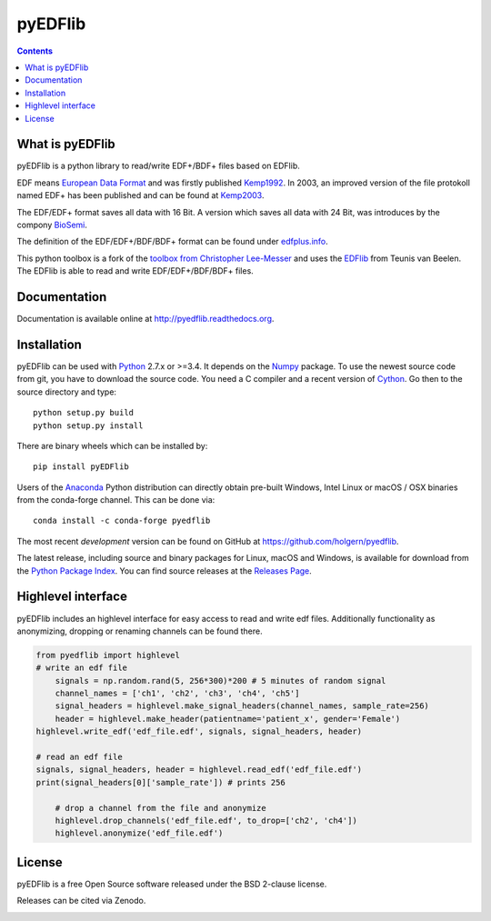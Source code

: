 pyEDFlib
========

.. contents::

.. image:: https://codecov.io/gh/holgern/pyedflib/branch/master/graph/badge.svg
  :target: https://codecov.io/gh/holgern/pyedflib

.. image:: https://travis-ci.org/holgern/pyedflib.svg?branch=master
    :target: https://travis-ci.org/holgern/pyedflib
    
.. image:: https://ci.appveyor.com/api/projects/status/49wwigslgtj288q1?svg=true
  :target: https://ci.appveyor.com/project/holger80/pyedflib
  
.. image:: https://readthedocs.org/projects/pyedflib/badge/?version=latest
  :target: http://pyedflib.readthedocs.org/en/latest/?badge=latest

.. image:: https://api.codacy.com/project/badge/Grade/a80bc8bdb6a342be83b9d03138bfd078    
    :target: https://www.codacy.com/app/holgern/pyedflib?utm_source=github.com&amp;utm_medium=referral&amp;utm_content=holgern/pyedflib&amp;utm_campaign=Badge_Grade

.. image:: https://anaconda.org/conda-forge/pyedflib/badges/installer/conda.svg   
    :target: https://conda.anaconda.org/conda-forge  
  
.. image:: https://anaconda.org/conda-forge/pyedflib/badges/version.svg   
    :target: https://anaconda.org/conda-forge/pyedflib 
  
.. image:: https://anaconda.org/conda-forge/pyedflib/badges/downloads.svg   
    :target: https://anaconda.org/conda-forge/pyedflib 

What is pyEDFlib
----------------
pyEDFlib is a python library to read/write EDF+/BDF+ files based on EDFlib.

EDF means `European Data Format`_ and was firstly published `Kemp1992`_.
In 2003, an improved version of the file protokoll named EDF+ has been published and can be found at `Kemp2003`_.

The EDF/EDF+ format saves all data with 16 Bit. A version which saves all data with 24 Bit,
was introduces by the compony `BioSemi`_.

The definition of the EDF/EDF+/BDF/BDF+ format can be found under `edfplus.info`_.

This python toolbox is a fork of the `toolbox from Christopher Lee-Messer`_
and uses the `EDFlib`_ from Teunis van Beelen.
The EDFlib is able to read and write EDF/EDF+/BDF/BDF+ files.

Documentation
-------------

Documentation is available online at http://pyedflib.readthedocs.org.

Installation
------------

pyEDFlib can be used with `Python`_ 2.7.x or >=3.4. It depends on the `Numpy`_ package.
To use the newest source code from git, you have to download the source code.
You need a C compiler and a recent version of `Cython`_. Go then to the source directory and type::

    python setup.py build
    python setup.py install

There are binary wheels which can be installed by::

    pip install pyEDFlib

Users of the Anaconda_ Python distribution can directly obtain pre-built
Windows, Intel Linux or macOS / OSX binaries from the conda-forge channel.
This can be done via::

    conda install -c conda-forge pyedflib


The most recent *development* version can be found on GitHub at
https://github.com/holgern/pyedflib.

The latest release, including source and binary packages for Linux,
macOS and Windows, is available for download from the `Python Package Index`_.
You can find source releases at the `Releases Page`_.


Highlevel interface
------------

pyEDFlib includes an highlevel interface for easy access to read and write edf files.
Additionally functionality as anonymizing, dropping or renaming channels can be found there.

.. code-block:: Python

    from pyedflib import highlevel
    # write an edf file
	signals = np.random.rand(5, 256*300)*200 # 5 minutes of random signal
	channel_names = ['ch1', 'ch2', 'ch3', 'ch4', 'ch5']
	signal_headers = highlevel.make_signal_headers(channel_names, sample_rate=256)
	header = highlevel.make_header(patientname='patient_x', gender='Female')
    highlevel.write_edf('edf_file.edf', signals, signal_headers, header)
	
    # read an edf file
    signals, signal_headers, header = highlevel.read_edf('edf_file.edf')
    print(signal_headers[0]['sample_rate']) # prints 256
    
	# drop a channel from the file and anonymize
	highlevel.drop_channels('edf_file.edf', to_drop=['ch2', 'ch4'])
	highlevel.anonymize('edf_file.edf')


License
-------

pyEDFlib is a free Open Source software released under the BSD 2-clause license.

  
Releases can be cited via Zenodo.

.. image:: https://zenodo.org/badge/42585968.svg
   :target: https://zenodo.org/badge/latestdoi/42585968
  
.. _Cython: http://cython.org/
.. _Anaconda: https://www.continuum.io
.. _GitHub: https://github.com/holgern/pyedflib
.. _GitHub Issues: https://github.com/holgern/pyedflib/issues
.. _Numpy: http://www.numpy.org
.. _Python: http://python.org/
.. _Python Package Index: http://pypi.python.org/pypi/pyEDFlib/
.. _Releases Page: https://github.com/holgern/pyedflib/releases
.. _edfplus.info: http://www.edfplus.info/
.. _European Data Format: http://www.edfplus.info/
.. _Kemp2003: https://www.ncbi.nlm.nih.gov/pubmed/12948806?dopt=Citation
.. _Kemp1992: https://www.ncbi.nlm.nih.gov/pubmed/1374708?dopt=Abstract
.. _BioSemi: http://www.biosemi.com/faq/file_format.htm
.. _toolbox from Christopher Lee-Messer: https://bitbucket.org/cleemesser/python-edf/
.. _EDFlib: http://www.teuniz.net/edflib/